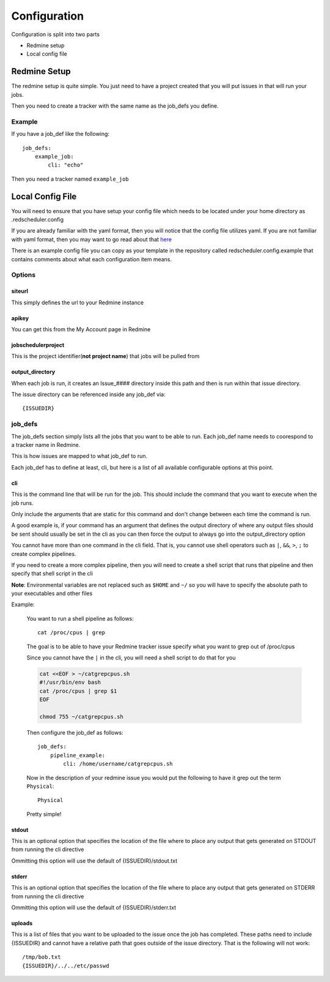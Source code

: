 =============
Configuration
=============

Configuration is split into two parts

* Redmine setup
* Local config file

Redmine Setup
=============

The redmine setup is quite simple.
You just need to have a project created that you will put issues in that will run 
your jobs.

Then you need to create a tracker with the same name as the job_defs you define.

Example
-------

If you have a job_def like the following::

    job_defs:
        example_job:
            cli: "echo"

Then you need a tracker named ``example_job``

Local Config File
=================

You will need to ensure that you have setup your config file which needs 
to be located under your home directory as .redscheduler.config

If you are already familiar with the yaml format, then you will notice that the 
config file utilizes yaml. If you are not familiar with yaml format, then you may 
want to go read about that 
`here <http://www.yaml.org/start.html>`_

There is an example config file you can copy as your template in the repository 
called redscheduler.config.example that contains comments about what each 
configuration item means.

Options
-------

siteurl
^^^^^^^

This simply defines the url to your Redmine instance

apikey
^^^^^^

You can get this from the My Account page in Redmine

jobschedulerproject
^^^^^^^^^^^^^^^^^^^

This is the project identifier(**not project name**) that jobs will be pulled
from

output_directory
^^^^^^^^^^^^^^^^

When each job is run, it creates an Issue_#### directory inside this path and then
is run within that issue directory.

The issue directory can be referenced inside any job_def via::

    {ISSUEDIR}

job_defs
--------

The job_defs section simply lists all the jobs that you want to be able to run.
Each job_def name needs to coorespond to a tracker name in Redmine.

This is how issues are mapped to what job_def to run.

Each job_def has to define at least, cli, but here is a list of all available 
configurable options at this point.

cli
^^^

This is the command line that will be run for the job. This should include the 
command that you want to execute when the job runs.

Only include the arguments that are static for this command and don't change
between each time the command is run.

A good example is, if your command has an argument that defines the output 
directory of where any output files should be sent should usually be set in the cli 
as you can then force the output to always go into the output_directory option

You cannot have more than one command in the cli field. That is, you cannot use 
shell operators such as ``|``, ``&&``, ``>``, ``;`` to create complex pipelines.

If you need to create a more complex pipeline, then you will need to create a 
shell script that runs that pipeline and then specify that shell script in the cli

**Note**: Environmental variables are not replaced such as ``$HOME`` and ``~/`` 
so you will have to specify the absolute path to your executables and other files

.. _cliexample:

Example:

    You want to run a shell pipeline as follows::

        cat /proc/cpus | grep

    The goal is to be able to have your Redmine tracker issue specify what you 
    want to grep out of /proc/cpus

    Since you cannot have the ``|`` in the cli, you will need a shell script to 
    do that for you

    .. code-block:: bash

        cat <<EOF > ~/catgrepcpus.sh
        #!/usr/bin/env bash
        cat /proc/cpus | grep $1
        EOF
        
        chmod 755 ~/catgrepcpus.sh

    Then configure the job_def as follows::

        job_defs:
            pipeline_example:
                cli: /home/username/catgrepcpus.sh

    Now in the description of your redmine issue you would put the following to 
    have it grep out the term ``Physical``::

        Physical

    Pretty simple!

stdout
^^^^^^

This is an optional option that specifies the location of the file where to place 
any output that gets generated on STDOUT from running the cli directive

Ommitting this option will use the default of {ISSUEDIR}/stdout.txt

stderr
^^^^^^

This is an optional option that specifies the location of the file where to place 
any output that gets generated on STDERR from running the cli directive

Ommitting this option will use the default of {ISSUEDIR}/stderr.txt

uploads
^^^^^^^

This is a list of files that you want to be uploaded to the issue once the
job has completed. These paths need to include {ISSUEDIR} and cannot have
a relative path that goes outside of the issue directory. That is the following
will not work::

    /tmp/bob.txt
    {ISSUEDIR}/../../etc/passwd


